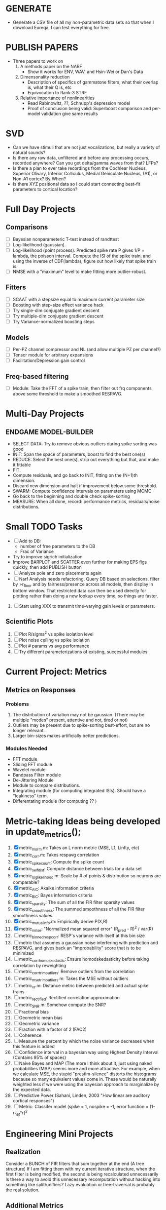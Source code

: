 * GENERATE
  - Generate a CSV file of all my non-parametric data sets so that when I download Eureqa, I can test everything for free. 

* PUBLISH PAPERS
  - Three papers to work on
    1. A methods paper on the NARF
       - Show it works for ENV, WAV, and Hsin-Wei or Dan's Data
    2. Dimensonality reduction
       - Description of specifics of gammatone filters, what their overlap is, what their Q is, etc
       - Equivocation to Rank-3 STRF
    3. Relative importance of nonlinearities
       - Read Rabinowitz, ??, Schnupp's depression model
       - Proof of conclusion being valid: Superboost comparison and per-model validation give same results 

* SVD
  - Can we have stimuli that are not just vocalizations, but really a variety of natural sounds?
  - Is there any raw data, unfiltered and before any processing occurs, recorded anywhere? Can you get delta/gamma waves from that? LFPs?
  - Is there a plan to ever take recordings from the Cochlear Nucleus, Superior Olivary, Inferior Colliculus, Medial Geniculate Nucleus, (A1), or Non-A1 cortex? By When?
  - Is there XYZ positional data so I could start connecting best-fit parameters to cortical location?

* Full Day Projects
** Comparisons
   - [ ] Bayesian nonparameteric T-test instead of randttest
   - [ ] Log-likelihood (gaussian). 
   - [ ] Log-likelihood (point process). Predicted spike rate P gives 1/P = lambda, the poisson interval. Compute the ISI of the spike train, and using the inverse of CDF(lambda), figure out how likely that spike train is. 
   - [ ] NMSE with a "maximum" level to make fitting more outlier-robust.
** Fitters
   - [ ] SCAAT with a stepsize equal to maximum current parameter size
   - [ ] Boosting with step-size effect variance hack
   - [ ] Try single-dim conjugate gradient descent
   - [ ] Try multiple-dim conjugate gradient descent
   - [ ] Try Variance-normalized boosting steps  
** Models
   - [ ] Per-PZ channel compressor and NL (and allow multiple PZ per channel?)
   - [ ] Tensor module for arbitrary expansions
   - [ ] Facilitation/Depression gain control
** Freq-based filtering
  - [ ] Module: Take the FFT of a spike train, then filter out frq components above some threshold to make a smoothed RESPAVG.
* Multi-Day Projects

** ENDGAME MODEL-BUILDER
   - SELECT DATA: Try to remove obvious outliers during spike sorting was good
   - INIT: Span the space of parameters, boost to find the best one(s)
   - REDUCE: Select the best one(s), strip out everything but that, and make it fittable
   - FIT. 
   - Compute residuals, and go back to INIT, fitting on the (N+1)th dimension.
   - Discard new dimension and halt if improvement below some threshold. 
   - SWARM: Compute confidence intervals on parameters using MCMC
   - Go back to the beginning and double check spike-sorting
   - MEASURE: When all done, record: performance metrics, residuals/noise distributions. 

* Small TODO Tasks
  - [ ] Add to DB:
    - number of free parameters to the DB
    - Frac of Variance 
  - Try to improve sigrich initialization
  - Improve BARPLOT and SCATTER even further for making EPS figs quickly, then add PUBLISH button
  - [ ] Analyze pole and zero placements again 
  - [ ] Narf Analysis needs refactoring. Query DB based on selections, filter by >r_floor and by fairness/presence across all models, then display in bottom window. That restricted data can then be used directly for plotting rather than doing a new lookup every time, so things are faster.
  21. [ ] Start using XXX to transmit time-varying gain levels or parameters.

** Scientific Plots
  13. [ ] Plot R/sigma^2 vs spike isolation level 
  14. [ ] Plot noise ceiling vs spike isolation
  15. [ ] Plot # params vs avg performance
  22. [ ] Try different parameterizations of existing, successful modules. 

* Current Project: Metrics
** Metrics on Responses
*** Problems
   2. The distribution of variation may not be gaussian. (There may be multiple "modes" present, attentive and not, tired or not) 
   3. Outliers may be present due to spike-sorting best-effort, but are no longer relevant.
   4. Larger bin-sizes makes artificially better predictions.

*** Modules Needed
    - FFT module
    - Sliding FFT module
    - Wavelet module
    - Bandpass Filter module
    - De-Jittering Module
    - Module to compare distributions.
    - Integrating module (for computing integrated ISIs). Should have a "leakiness" term. 
    - Differentating module (for computing ?? )

* Metric-taking Ideas being developed in update_metrics();
  1. [X] metric_lnorm.m: Takes an L norm metric (MSE, L1, Linfty, etc)
  2. [X] metric_corr.m: Takes respavg correlation
  3. [X] metric_spike_count: Compute the spike count
  4. [X] metric_self_dist: Compute distance between trials for a data set
  5. [X] metric_log_likelihood.m: Scale by # of points & distribution so neurons are comparable?
  6. [X] metric_AIC: Akaike information criteria
  7. [X] metric_BIC: Bayes information criteria
  8. [X] metric_sparsity: The sum of all the FIR filter sparsity values
  9. [X] metric_smoothness: The summed smoothness of all the FIR filter smoothness values.
  10. [X] metric_mutual_info.m: Empirically derive P(X,R)
  11. [X] metric_nmse: "Normalized mean squared error" (R_pred - R)^2 / var(R)
  12. [ ] metric_binned_resp_corr: RESP's variance with itself at this bin size
  13. [ ] metric that assumes a gaussian noise interfering with prediction and RESPAVG, and gives back an "improbability" score that is to be minimized
  14. [ ] metric_corr_homoskedastic: Ensure homodskedasticity before taking correlation by reweighting
  15. [ ] metric_corr_trim_outliers: Remove outliers from the correlation
  16. [ ] metric_mse_trim_outliers.m: Takes the MSE without outliers
  17. [ ] metric_vr.m: Distance metric between predicted and actual spike trains
  18. [ ] metric_rectified: Rectified correlation approximation
  19. [ ] metric_SNR.m: Somehow compute the SNR?
  20. [ ] Fractional bias
  21. [ ] Geometric mean bias
  22. [ ] Geometric variance
  23. [ ] Fraction with a factor of 2 (FAC2)
  24. [ ] Coherence
  25. [ ] Measure the percent by which the noise variance decreases when this feature is added
  26. [ ] Confidence interval in a bayesian way using Highest Density Interval (Contains 95% of spaces)
  27. [ ] Naive Bayes and MAP (The more I think about it, just using naked probabilities (MAP) seems more and more attractive. For example, when we calculate MSE, the stupid "prestim-silence" distorts the histograms because so many equivalent values come in. These would be naturally weighted less if we were using the bayesian approach to marginalize by the expected data. 
  28. [ ] Predictive Power (Sahani, Linden, 2003 "How linear are auditory cortical responses")
  29. [ ] Metric: Classifer model (spike = 1, nospike = -1, error function = (1-r_hat*r)^2


* Engineering Mini Projects
** Realization
   Consider a BUNCH of FIR filters that sum together at the end (A tree structure)
   If I am fitting them with my current iterative structure, when the first filter is being modified, the second is being recalculated unnecessarily
   Is there a way to avoid this unnecessary recomputation without hacking into something like split/unifiers? 
   Lazy evaluation or tree-traversal is probably the real solution. 

** Additional Metrics
   ARGUMENTS: CELLS, MODELA, MODELB, 
   Problem to be solved: Need a reliable way to add metrics, save to DB, and refresh when applicable. 
   Method: Apply a "Metric meta package keyword". It uses as many other as it can and adds appropriate columns to the DB. 
   - Sparsity, Smoothness
   - Metrics are responsible for 
   - Potential Problems: 
     + We absolutely don't want one metric fucking up an entire save
     + Metrics must know when they can be applied and when not
     + Metrics should save themselves in META at the appropriate location
     + Metrics should be insertable into the DB 
     + Metrics should be refreshable with minimal effort, through the GUI. 
     + It would be nice if I could just add metrics in one place, create a new table entry, and everything would be hunky dory. 
  19. Scatter plots of two models being compared. One plot for each performance metric.
  20. Updated DB Insertion and Great Name Replacing proposal
	  + [ ] calc_all_metrics()  function
          + [ ] Make est/val standard across everything, and move perf metric stuff from XXX{end} to META
	  + [ ] Rename: VALIDATION/TEST and EST/TRAINING 
	  + [ ] New table:  NarfModels
	  + [ ] Import useful models by scanning the directories, copying files and getting relevant metadata
          + [ ] "training set" -> "estimation set"
          + [ ] "test set" -> "Validation set"
          + [ ] NarfResults -> NarfModels table
          + [ ] WHATEVER IS GOING INTO XXX{1} should be given to fit_single_model as well! When I'm not using BAPHY it should still be able to work.
	  + [ ] Name convention of STACK vs stack, XXX vs xxx and the difficulty in understanding which one we are looking at! 
		Lots of hidden assumptions here which are a problem. Plot modules have access to AFTER data, too.
	  + [ ] Dangerous Naming: score_corr is used for optimization, but it looks like a metric!

** 2-Model Comparison HUD
   Problem to be solved: Place to hook on comparison analyses like SVD is doing already. 
  
* Ideas:
  - Add histograms to nonlinear curves to see where the inputs fall. 
  - Use normalization throughout the model to make it easier to fit. After fitting is done, go back and rescale/remove them except for at the very end. 
  - Try to understand the information content in correlated noise
  - FIR filter with a gain term, so that all FIR coefficients are relative to that. Or even, for ALL of the modules, having a scaling and shifting term like that. 
  - What about NONLINEAR FIR filters? Replace each simple convolution coefficient with a NL function, like quadratic?
  - Go through modules and REMOVE any absolute scaling term, since it can be accomodated by the filter. 
  - Paper on streaming as actually being a result of time varying dynamics
  - Make a plot of stimulus correlation vs response correlation (to show how much is leaking through)
  - Try asymetric sigmoid differential equations
  - Stephen added a Gain term to depression, (depression bank nonorm). But didn't try the depression offset yet.
  - What effects will be modeled and where?
    | delays              | wavelet parameter                        |
    | threshold           | zthresh of input (u)                     |
    | edge sensitivity    | wavelet                                  |
    | sustain sensitivity | wavelet                                  |
    | pitches             | wavelet                                  |
    | harmonics           | multiple wavelets, or 2D wavelet         |
    | depression          | inhibitory state                         |
    | gain                | excitatory state                         |
    | compression         | log of input (u)                         |
    | saturation          | sigmoidal function or underlying diff eq |
  - Quadratics: x_dot = Ax + x^T D x 
    Parameterizations: x_dot = Ax + P_1(x)x + P_2(x)x + ...

* Next Steps:
  1. Channel Heatmap + raster of resp
  2. Plot R/sigma^2 vs spike isolation level
  3. Plot noise floor/ceil vs spike isolation level
  4. Plot #params vs avg performance
  5. Still need to fix problems with parameter scaling (0.1 vs 1000) and normalizing by effect variance
  6. Is there a way to weight data points by NOVELTY? We want to discard outliers, but also don't want to weight repetitive signals so strongly that we overfit to the repetitive signals and not the new data.
  7. Mutual Information fits queued up
  8. Add a two-model comparison function which scatter-plots many matrices, does a histogram of collapsed scatter plot along diagonal, and does randomized paired T-test. Maybe log-likelihood ratio too. 
  9. Add a button to LOADSTIMFROMBAPHY that plays the sound or stimulus selected
  10. Write a generalized hook-in for constraints that pack_fittables calls and resets values as they are re-inserted
  11. General purpose scatter + marginals plot (Reuse scatter comparison?)
  12. Check that all the fit_* stuff still works,
  13. Roll fit_splits together
  14. Simple-Delay FIR keyword
  15. Modelstring bug
  16. Bisection algorithm for finding BF of a neuron. (Elliptical filters, iteratively)
  17. Make split modules visible/editable from the GUI
  18. A plot of # of free parameters (put in database)
  19. Profile code and look for optimizations that would speed up each iteration
  20. Why does SENL drop to keyboard?
  21. Heatmaps: loadstimfrombaphy, FIR, nonlinearity
  22. Outlier rejection. Exclude worst 1% in MSE calculations? Start at L2, gradually switch to L1 as time goes on? Remove each data point and use fitdist() to estimate it's effect on the noise model probability. Sort these effects. Mark the n% worst data points for plotting as "outliers" and also for removal during MSE or CORR calculations.
  23. Narf Batch categories. 
         - Easier creation of sub-populations through the GUI I prototyped
         - Plots of params for each sub-population. 
         - Exclude crappy data (eliminate crappy behavior performance, then crappy isolation)
  24. Fix Irregularities
	  - Grep around for STACK{X}{1} bugs
	  - Narf analysis bugs out when you click delete and nothing is selected, because underneath something may still be selected.
          - Many functions still use STACK{N}{1} to compute things, which is probably wrong now.   
          - How will LSQ and sparsebayes modules work with a generic META.performance_metric() function?  
          - Not all nonlinearities can accomodate NaNs in their code, especially in stim
          - I think NPNL (or Normalize channels) is having a freak out when the FIR coefs are zero. 
          - fit_sparsebayes.m, fit_lsq.m, and fit_lsqnonlin.m do not respect META.performance_metric()
          - Use keywords and VARARGIN instead of structs or long lists of many arguments
  25. Write a crash course guide on using NARF
  26. Use wavelets instead of FFT when computing coherence...because it would be cool?
  27. See if I can build a clojure JAR file with java 6, put it into matlab, and call clojure methods!

* Eternal Problems with fitters
  - If the FIR filter doesn't get initialized, it outputs all zeros, which messes up many fitting algorithms. 
  - Sparsity applied too early locks in the user into a particular subdomain of solutions (It should be applied towards end?) 
  - Nonlinear parameters require TWO things to change simulatanously, which boosting can't do. 
  - Scaling of parameters means some are much larger than others, which boosting can't do (and effect-normalization had flaws for some reason, such as certain small parameters having ZERO effect on output due to binning problems)
  - It may not be able to fit dep1 so that it is 100% of the time better than FIR
  - We may overfit our data because the stopping criterion is absolute, and all neurons have different noise levels (...higher EST scores don't always translate to VAL scores)
  - We should compare fitters by their EST scores, not their VAL scores
  

* New Experiments:
  1. Gain-changing module ideas: 
     1) An anti-causal FIR filter which determines the "depression/gain" of an input
     2) Leaky integrator model (like Stephen's)
     3) Per pixel integrator
     4) Nonlinear integrator model (try various curves, polynomials, exponentials, etc)
  2. Thresholded state reset to do depression effects
      - Params per "synapse", whose inputs are all the channels
	A: gain max, gain state recovery rate (States: gain state). Can model inhib or excit synapse.
	B: Latency, logfree exponent and weights for each input channels
	C: (optional nonlinearity at some point?)
  3. Do a FIR filter of the output of a FIR filter to get narrowband AM dynamics features
  4. Advanced FIR Filters    
     + Probabilistic FIR filters
        - Given an invertible nonlinearity (such as many of the sigmoids), we should be able to map output values back to the FIR filter
        - This would give each FIR coef its own histogram
        - It would then be fun to see if you can pick N FIR filters (gaussian noise) such that you can cover those histograms with a mixture of gaussians 
	- Per-coefficient probabilistic distributions to replace FIR filters
	- After training, can we get an idea of the STRF variance via reverse correlation?
	   1) Start from RESPAVG signal at end
	   2) Numerically zero-find to estimate the pre-NPNL stimulus, starting from the estimate from the forward pass
	   3) For each filter coeff, push in the reverse-correlated distribution (several thousand points)
	   4) Plot the histograms for each FIR coef as a line plot. 
	- Plotting the error bars on the filter would also be REALLY GOOD 
  5. Non-Parametric Wavelets for feature extraction
	 + Make a spike-triggered average filter bank instead of a gammatone
         + Plot STA distributions of sound intensities at each delay (i.e. make a heatmap)
  6. Non-Parametric activity-scaled auto-correlation to find time-varying response
	 + Idea: Do NPNL-like transform to autocorrelated ISI data (Leaky integrator?)
	 + Idea: Use splitter which works according to time, and sort spikes by ISI times
	    * Take STA/STC of each quartile.
	    * Are they different? If so, we have proof that model is nonstationary.
  7. Meta-Model tricks
     - Define a module which is a weighted combination of other modules
     - Try a meta-compressor, which combines logfree, depfree, etc
  8. Better feature extraction:     
     - Resample/downsample/decimate/convolve/smooth/infer respavg
     - Try more advanced features
         - Spatial location of source (Phase difference or not)
         - Freq (STRF)
         - Freq direction rising/falling (STRF with diagonal band)
         - Pitch (STRF with harmonics)
         - Timbre (STRF with harmonics)
         - Onsets, offturns (STRF)

* Order these books Eventually
  Nonlinear Regression, By George A. F. Seber, C. J. Wild
  A Student's Guide to Vectors and Tensors 
  Tensor Analysis on Manifolds (Dover Books on Mathematics)
  Wavelets (Gilbert Strang)
  Bayesian Data Analysis, Second Edition (Chapman & Hall/CRC Texts in Statistical Science) (Gelman)
  Doing Bayesian Data Analysis: A Tutorial with R and BUGS  (John K. Kruschke)
  Analysis - Steven Lay
  Naive Set Theory - Halmos
  Matrix Analysis for Scientists and Engineers" by Alan Laub (Tensors)
  Generalized Linear Models
  Generalized Additive models
  Bayesian model comparison
  Bayesian neural modeling

* UNSOLVED ARCHITECTURAL PROBLEMS
  1. Modifying a module (adding new fields) breaks compatability with previous versions.
  2. No way of loading two modules simultaneously.
  3. When a clustered thing crashes, I lose intermediate results. 

* ----------------------------------------------------------------------------
* DISCARDED/ABANDONED IDEAS
  1. [ ] FN: 'set_module_field' (finds module, sets field, so you can mess with things more easily in scripts)
  2. [ ] Push all existing files into the database
  3. [ ] MODULE INIT: Make a module which has a complex init process
	 1) Creates a spanning filterbank of gammatones
	 2) Trains the FIR filter on that spanning filterbank
	 3) Picks the top N (Usually 1, 2 or 3) filters based on their power
	 4) Crops all other filters
  4. [ ] FIX POTENTIAL SOURCE OF BUGS: Not all files have a META.batch property (for 240 and 242)
  5. [ ] A histogram heat map of model performance for each cell so you can see distribution of model performance (not needed now that I have cumulative dist plotter)
  6. [ ] If empty test set is given for a cellid, what should we do? Hold 1 out cross validation? 
  7. [ ] Fix EM conditioning error and get gmm4 started again (Not sure how to fix!)
  8. [ ] Address question: Does variation in neural fuction in A1 follow a continuum, or are there visible clusters?
  9. [ ] A 2D sparse bayes approach. Make a 2D matrix with constant shape (elliptical, based on local deviation of N nearest points) to make representative gaussians, then flatten to 1D to make basis vectors fed through SB.
  10. [ ] CLEAN: Compare_models needs to sort based on training score if test_score doesn't exist.
  11. [ ] FITTER: Regularized boosting fitter
  12. [ ] FITTER: Automatic Relevancy Determination (ARD) + Automatic Smoothness Determination (ASD)
  13. [ ] FITTER: A stronger shrinkage fitter (Shrink by as much as you want).
  14. [ ] FITTER: Three-step fitter (First FIR, then NL, then both together).
  15. [ ] FITTER: Multi-step sparseness fitters (Fit, sparseify, fit, sparsify, etc). Waste of time
  16. [ ] MODULE: Make a faster IIR filter with asymmetric response properties 
  17. [ ] Make logging work for the GUI by including the log space in narf_modelpane?
  18. [ ] IRRITATION: Why doesn't 'nonlinearity' module default to a sigmoid with reasonable parameters?
  19. [ ] IRRITATION: Why isn't there progress in the GUI when fitting?
  20. [ ] IRRITATION: Why isn't there an 'undo' function?
  21. [ ] IRRITATION: Why can't I edit a module type in the middle of the stack via the GUI?
  22. [ ] Right now, you can only instantiate a single GUI at a time. Could this be avoided and the design made more general?	  
	  To do this, instead of a _global_ STACK and XXX, they would be closed-over by the GUI object.
	  Then, there would need to be a 'update-gui' function which can use those closed over variables.
	  That fn could be called whenever you want to programmatically update it. 	  	  	 
  23. [ ] Make gui plot functions response have two dropdowns to pick out colorbar thresholds for easier visualization?
  24. [ ] Make it so baphy can be run _twice_, so that raw_stim_fs can be two different values (load envelope and wav data simultaneously)
  25. [ ] MODULE: Add a filter that processess phase information from a stimulus, not just the magnitude
  26. [ ] Write a function which swaps out the STACK into the BACKGROUND so you can 'hold' a model as a reference and play around with other settings, and see the results graphically by switching back and forth.
  27. [ ] Try adding informative color to histograms and scatter plots
  28. [ ] Try improving contrast of various intensity plots
  29. [ ] Put a Button on the performance metric that launches an external figure if more plot space is needed.
  30. [ ] Add a GUI button to load_stim_from_baphy to play the stimulus as a sound
  31. [ ] FITTER: Crop N% out fitter:
	    1) quickfits FIR
	    2) then quickfits NL
	    3) measures distance from NL line, marks the N worst points
	    4) Looks them up by original indexes (before the sort and row averaging)
	    5) Inverts nonlinearity numerically to find input
	    6) Deconvolves FIR to find the spike that was bad
	    7) Deletes that bad spike from the data
	    8) Starts again with a shrinkage fitter that fits both together
  32. [ ] Expressing NL smoothness regularizer as a matrix
	    A Tikhonov matrix for regression: 
	    diagonals are variance of each coef.
	    2nd diagonals would add some correlation from one FIR coef to the next (smoothness?).
  33. [ ] Sparsity check:
	   For each model,
              for 1:num coefs
               Prune the least important coef
		plot performance
              Make a plot of the #coefs vs performance
  34. [ ] A check of NL homoskedasticity (How much is the variance changing along the abscissa)	     
  35. [ ] FITTER: SWARM. Hybrid fit routine which takes the top N% of models, scales all FIR powers to be the same, then shrinks them.
  36. [ ] Get a histogram of the error of the NL. (Is it Gaussian or something else?)
  37. [ ] Have a display of the Pareto front (Dominating models with better r^2 or whatever)
  38. [ ] FN: Searches for unattached model and image files and deletes them
  39. [ ] Models need associated 'summarize' methods in META
	  Why: Need to extract comparable info despite STACK positional differences in model structure.
	  Why: Need a general interface to plot model summaries for wildly different models
	  Difficulty: Auto-generated models will need some intelligence as to how to generate summarize methods for themselves
  40. [ ] DB Bug Catcher which verifies that every model file in /auto/data/code is in the DB, and correct
	  Why: Somebody could easily put the DB and filesystem out of sync.
	  Why: image files could get deleted
	  Why: DB table could get corrupted
	  Why: Also, we need to periodically re-run the analysis/batch_240.m type scripts to make sure they are all generated and current
  41. [ ] Put a line in fit_single_model that pulls the latest GIT code before fitting?
  42. Fit combo: revcorr->boost (what we do now)
  43. Fit combo: revcorr->boost->sparsify->boost   (Force sparsity and re-boost)
  44. Fit combo: prior->boost
  45. Fit combo: revcorr->boost_with_increasing_sparsity_penalty
  46. Fit combo: revcorr->boost_with_decreasing_sparsity_penalty
  47. Fit combo: zero->boost 
  48. Fit combo: Fit at 100hz, then use that to init a fit at 200Hz, then again at 400Hz.
  49. Replace my nargin checks with "if ~exist('BLAH','var'),"
  50. sf=sf{1}; should be eliminated IN EVERY SINGLE FILE! 
  51. [ ] FIR filter needs an 'ACTIVE FIR COEFS' plot which only displays paramsets matching selected
  52. [ ] IRRITATION: Why can't I resize windows?
  53. Stephen will do the init condition for FIRN coefs split into two filters of positive/negative coefs only    
  54. Write a termination condition that ends when "delta = 10^-5 * max-delta-found-so-far" for boosting
  55. Why an FPGA would kick ass for this stuff(You could try all 300 coefficient boosting steps simultaneously, this is an embarassingly parallel problem)
  56. Crazyboost
      How's this for a fitter?
      Boosting works well, and tries every possible step before taking a new one.
      That's good and deterministic, but maybe we could speed things up by randomly sorting the steps (so as not to be biased towards early values)
      Then just take a step _any_ time it improves the score
      It would take many more steps each iteration.
      No guarantee it would converge, but maybe we could do it just to get started more quickly
  57. Can Jackknifes be stored in the same model file? (No, this should not be done.)
  58. SAFETY VERIFICATION PROGRAM:
    + Create a test/ directory with many test functions in it
      Each test function:
      - creates a default XXX{1}
      - Puts a single module on the stack
      - Recomputes XXX(1)
      - Checks output vs predetermined values
    + Check that all modules work independently as expected
    + Checks that DB and modelfiles still sync up
  59. Rewrite JOBS system
      + Put a "Complete?" 
      + Any number of PCs query the DB, try to get 'incomplete' flagged models. DB is atomic, handles conflicts and negates need for server.
      + They compute those models, then return values.
      + If desired, a local 'manager' on each PC can watch processes, handle timeouts, etc
      + Negates need for SSH credentials everywhere, too.
  60. Improve BAPHY Interface
      - Right now BAPHY has a complicated interface for a simple thing:
      - All we really want is the stimulus and response(s)
      - Selecting data ourselves, jackknifing it, hacking it out, etc are messy since half of it is done in Baphy and half in NARF
** Make Fitters understand how to work on each paramset separately?
   - I wish we could, but this is impossible. Right now, there is a subtle problem when we use a splitter on the FIR filter:
   - Boosting slows down 5x. We have 5x24 = 120 parameters per boost step. 
   - Fitting in one split regime is subtely interacting with fitting in another. Early stopping worsens this effect.
   - However, this cannot be done. Perhaps we are trying to fit a nonlinearity across all models; we cannot fit each separately. 
** Try this:
   http://www.mathworks.com/matlabcentral/fileexchange/27662-evolve-top-and-bottom-envelopes-for-time-signals-i-e
   Should also query the database to see if a job is queued already, and list a Q
   Add intelligence to boostperfile that
   DOES split the normalization
   DOES split any module that is not a performance metric or a loader
   Put a breakpoint in boostperfile, check that the predictions are fine, then let the merge occur, then check the predictions again
  5. [ ] Repair Narf Browser
	 - [ ] Antialiasing problem when saving images
	 - [ ] AND/OR/NOT query token filter, or 'In position 3' filter
	 - [ ] Arbitrary keyword substring stuff
         - [ ] The total number of spikes in each behavior respfile should be displayed?
  10. [ ] Add new functionality to the do_scatter_plot method
	  - [ ] Instead of plotting a scatter plot as points, use a fine-grid HEAT MAP
		Use grayish/blackish 
  4. [ ] Manual verification of per-file splits.
	 - [ ] If I manually train 5 models on each thing, then recombine them, do I get the same results?
	 - [ ] Is correlation being calculated properly?
	 - [ ] If we NAN out the respfiles instead of removing them completely, does that avoid the normalization bug problem?
         - [ ] Are we splitting and unifying on the files trained upon?
         - [ ] Is the training R^2 usually higher than the test?
         - [ ] Does MSES have an effect?
         - [ ] Normalization is done across files or not?
Didn't work well: test/train scatter plot with dot coloring by cellid or model type
  9. [ ] FITTER (containing a list of available fitters?)
  - Pack and unpack accept optional arguments to pack only a particular number
    - Requires changing interface to fit algorithms?
  - Provide a "Coefficient mask" that fits only certain params?
  - [ ] What are the error bounds on all of our filters and predictions? Without error bounds, we are not doing science. 
  4. [ ] XXX, META (Modelinfo?), STACK
	 - [ ] Run "Plot_sparsity" scripts at end and remove all but the top N coefficients 
  5. [ ] DC offset of the RESPAVG helps? 
	 - [ ] Script to parametrize FIR filters 
          - Aha! If I wrote a FASTFILTER closed-over function, and provided it with a way to update its closed-over vector in response to a boost step, I could use the same code for both fast FIR filtering and NPFNL? No, wait, that wouldn't work...the stimulus changes EVERY single time.
  1. [ ] Extract the ending conditions of many fitters and try to improve initial conditions of the compressors and output nonlinearities
     - For each population grouping, scatter/histogram of extracted parameters 
       - Less variance makes us more certain of cell's categorization
       - Compare inter-category variance vs population variance
  3. Improve smoothed nonlinearity plots with a kernel smooth instead of binning
         - [ ] Boosting Variant: variable step size boosting
         - [ ] Boosting variant: Cheat and stop whenever the validation set error goes up.
         - [ ] Boosting variant: terminate when last N times the 10% held out data error has gone up 
         - Is there a way to speed up NPNL? Unique is DOG SLOW because it sorts.
         - Write a FIR speed booster, which uses N vectors (one per FIR coef, which re a product with the stimulus). Each boost step, only 1 coef need be updated.
  7. [ ] Estimating Time-Varying State
	 + What if we use RESPAVG to compute the depression state, and fit the depression amounts to that?
  14. [ ] Test out making layered exponentials (exp of an exp of an exp, etc)
 GMM without slow EM step.  For each point, take K nearest neighbors. Compute 2D gaussian for that point.  Flatten that 2D gaussian and push into SENL's 1D input
      -  MSECHEAT algorithm: Tries several different sparsity values in sequence, then picks the best one based on TEST SET data
  10. [ ] Try to remove systemic bias of input by having a positive and a negative input? How did that work in the triggered correlation thing?
         - Vowels, Consonants 

* LOW PRIORITY CLEANUP
  1. [ ] Grep for TODO's, FIXME's, etc in existing files and add them to this list
  2. [ ] Plot a SINGLE paramset's SINGLE high-bandwidth channel as a spectrogram
  3. [ ] Replace all the 'true' and 'false' arguments with textual flags and varargin that are more descriptive
  4. [ ] It's not quite right to have the 'replot' command be part of the the 'plot_popup fn callback'. Needs to be re-thought
  5. [ ] Can functions in the keywords directory be set so the 'current folder path' is NOT accidentally giving access to other keyword directory functions?
  6. [ ] Add error handling (catch/throw) around EVERY CALL to a user defined function, trigger popup?
  7. [ ] MODULE: Build a non-cheating model which extracts envelopes directly from the WAV files using an elliptic or gammatone prefilter
  8. [ ] MODULE: Add a module which can pick out a particular dimension from a vector and give it a name as a signal
  9. [ ] MODULE: Standardized single/multi channel gammatone filter
  10. [ ] MODULE: Standardized single/multi channel elliptic filter 
  11. [ ] FN: Cover an input space logarithmically with filters
  12. Parameterize and interpret. (or punt and say per-cell intepretability is irrelevant; relative performance across a population is all that matters for determining model importance? ) 
  13. Try qboost->boostirel->qfmin->qlsq->qboost->qlsq->qboost->qlsq->qboost (on the theory that that last qboost helps avoid local minima)
  14. Could we get a data set with a very high number of reps?
  15. SSH tunnel, neuropredict, inferring I from V or vice versa
     1) Function: est_set_as_vector(), est_set_as_matrix()
  16. Keeping parameterizations near -5 to +5ish
  17. Ask stephen for a better metric than the trial-to-trial correlation become EXTREMELY low with small bin sizes?
       - Ideally, projecting responses backward to find the filter nonlinearity in a NPNL style would be sweet
  18. Boost algorithmic improvements. Comparison of Boost algorithms efficiency Per step, over time. 
  19. Keep "dead jobs" thing near zero  
  20. Improve siglog curvature initial further by setting it to 1/variance?
  21. Add Debug mode flag in META, plot function hooks, so I can watch fits go. Test on my best results for today. 
  22. Relative stopping criteria are possibly not being properly re-initialized during iterative fits.
  23. Mixfit variations explored more.
  24. Better initial conditions.
  25. Queue up a few different smooth_respavg kernels at 200Hz  
** Using 2D gaussians to parametrize an STRF
  % Ivar thinks: I should pick out a large collection of 2D gaussians
  %  centered at representative points. This would be a like non averaging
  %  FIR filter... 4 points per gaussian: mu_x, mu_y, sigma_x, sigma_y
  % 
  % A fast way of computing this is to simply pick mu_x and mu_y as each
  % point. This takes N calculations. I then estimate different values of
  % sigma_x, sigma_y, based on the M nearest neighbors. Finally, in step
  % three, maybe I float the parameters and allow the overall probability 
  % to be optimized using boosting or something? 
* De-jittering Idea?
  - Take a channel
    - Do a spike-triggered stimulus heatmap (STSH)
    - Do the same after passing the channel through various leaky integrators
    - My hope is that one of these will de-jitter the thing enough that we see more structure
    - Find a way to parameterize the de-jittered (STSH) with simple kernel (truncated gaussian, a quadratic in log space, etc?)
  - Goal: Accomodate time-varyingness and start to extract OTHER dimensions from a stimulus. 

** Sub-Batch Categorization
   Problem to be solved: Currently there is no way storing a categorization of neurons into groups, saving those groups as sub-batches, and then making a multi-scatterplot metric dashboard to compare them. 
  - Include a "Fitter" field for each module to enable it to fit itself?
  - Put git hashtag as the working directory of the memoization
- Make a script for inter-module overall contribution/comparion
	 % Based on the keywords,
	 %     For each position P, count the N different possibilities
	 %     Create a Nx1 incidence vector to indicate presence
	 %     Define an additive/multiplicative model
	 %     Plot the constants
  19. MSE isn't a good metric for non-gaussian noise. (While the sum of many additive things like spikes may tend toward gaussianness, individual neurons may not)
